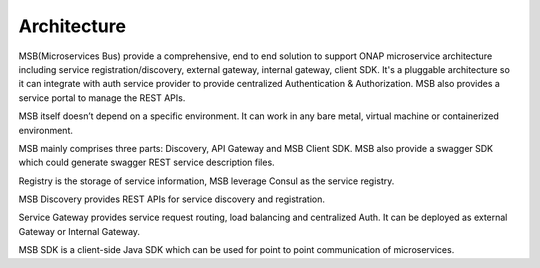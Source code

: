 .. This work is licensed under a Creative Commons Attribution 4.0 International License.


Architecture
------------
MSB(Microservices Bus) provide a comprehensive, end to end solution to support ONAP microservice architecture including service registration/discovery, external gateway, internal gateway, client SDK. It's a pluggable architecture so it can integrate with auth service provider to provide centralized Authentication & Authorization. MSB also provides a service portal to manage the REST APIs.

MSB itself doesn’t depend on a specific environment. It can work in any bare metal, virtual machine or containerized environment.  	

MSB mainly comprises three parts: Discovery, API Gateway and MSB Client SDK. MSB also provide a swagger SDK which could generate swagger REST service description files.

.. image:: images/msb-architecture.png

Registry is the storage of service information, MSB leverage Consul as the service registry.

MSB Discovery provides REST APIs for service discovery and registration.

Service Gateway provides service request routing, load balancing and centralized Auth. It can be deployed as external Gateway or Internal Gateway.

MSB SDK is a client-side Java SDK which can be used for point to point communication of microservices.